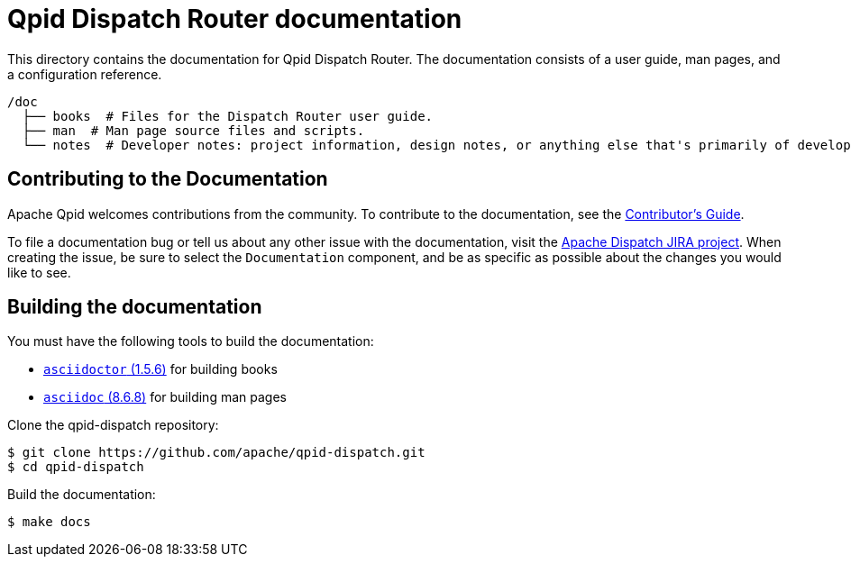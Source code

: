 ////
Licensed to the Apache Software Foundation (ASF) under one
or more contributor license agreements.  See the NOTICE file
distributed with this work for additional information
regarding copyright ownership.  The ASF licenses this file
to you under the Apache License, Version 2.0 (the
"License"); you may not use this file except in compliance
with the License.  You may obtain a copy of the License at

  http://www.apache.org/licenses/LICENSE-2.0

Unless required by applicable law or agreed to in writing,
software distributed under the License is distributed on an
"AS IS" BASIS, WITHOUT WARRANTIES OR CONDITIONS OF ANY
KIND, either express or implied.  See the License for the
specific language governing permissions and limitations
under the License
////

= Qpid Dispatch Router documentation

This directory contains the documentation for Qpid Dispatch Router. The documentation consists of a user guide, man pages, and a configuration reference.

[source,bash,options="nowrap",subs="+quotes"]
----
/doc
  ├── books  # Files for the Dispatch Router user guide.
  ├── man  # Man page source files and scripts.
  └── notes  # Developer notes: project information, design notes, or anything else that's primarily of developer interest; these are not installed.
----

== Contributing to the Documentation

Apache Qpid welcomes contributions from the community. To contribute to the documentation, see the link:notes/contrib-guide.adoc[Contributor's Guide].

To file a documentation bug or tell us about any other issue with the documentation, visit the link:https://issues.apache.org/jira/projects/DISPATCH[Apache Dispatch JIRA project]. When creating the issue, be sure to select the `Documentation` component, and be as specific as possible about the changes you would like to see.

[id='building-documentation']
== Building the documentation

You must have the following tools to build the documentation:

* link:https://github.com/asciidoctor/asciidoctor[`asciidoctor` (1.5.6)] for building books
* link:http://asciidoc.org/INSTALL.html[`asciidoc` (8.6.8)] for building man pages

Clone the qpid-dispatch repository:

[source,bash,options="nowrap",subs="+quotes"]
----
$ git clone https://github.com/apache/qpid-dispatch.git
$ cd qpid-dispatch
----

Build the documentation:

[source,bash,options="nowrap",subs="+quotes"]
----
$ make docs
----
